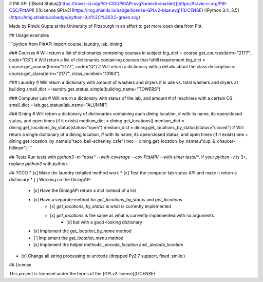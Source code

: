 # Pitt API
[![Build Status](https://travis-ci.org/Pitt-CSC/PittAPI.svg?branch=master)](https://travis-ci.org/Pitt-CSC/PittAPI)
[![License GPLv2](https://img.shields.io/badge/license-GPLv2-blue.svg)](LICENSE)
![Python 3.4, 3.5](https://img.shields.io/badge/python-3.4%2C%203.5-green.svg)

Made by Ritwik Gupta at the University of Pittsburgh in an effort to get more open data from Pitt. 

## Usage examples

```python
from PittAPI import course, laundry, lab, dining

### Courses
# Will return a list of dictionaries containing courses in subject
big_dict = course.get_courses(term="2177", code="CS")
# Will return a list of dictionaries containing courses that fulfill requirement
big_dict = course.get_course(term="2177", code="Q")
# Will return a dictionary with a details about the class
description = course.get_class(term="2177", class_number="10163")

### Laundry
# Will return a dictionary with amount of washers and dryers
# in use vs. total washers and dryers at building
small_dict = laundry.get_status_simple(building_name="TOWERS")

### Computer Lab
# Will return a dictionary with status of the lab, and amount
# of machines with a certain OS
small_dict = lab.get_status(lab_name="ALUMNI")

### Dining
# Will return a dictionary of dictionaries containing each dining location,
# with its name, its open/closed status, and open times (if it exists)
medium_dict = dining.get_locations()
medium_dict = dining.get_locations_by_status(status="open")
medium_dict = dining.get_locations_by_status(status="closed")
# Will return a single dictionary of a dining location,
# with its name, its open/closed status, and open times (if it exists)
one = dining.get_location_by_name(u"taco_bell-schenley_cafe")
two = dining.get_location_by_name(u"cup_&_chaucer-hillman")
```

## Tests
Run tests with `python3 -m "nose" --with-coverage --cov PittAPI/ --with-timer tests/*`.  
If your `python -v` is 3+, replace `python3` with `python`.

## TODO
* [x] Make the laundry detailed method work
* [x] Test the computer lab status API and make it return a dictionary
* [ ] Working on the DiningAPI
    * [x] Have the DiningAPI return a dict instead of a list
    * [x] Have a separate method for `get_locations_by_status` and `get_locations`
        * [x] `get_locations_by_status` is what is currently implemented
        * [x] `get_locations` is the same as what is currently implemented with no arguments
            * [x] but with a good-looking dictionary
    * [x] Implement the `get_location_by_name` method
    * [ ] Implement the `get_location_menu` method
    * [x] Implement the helper methods `_encode_location` and `_decode_location`
* [x] Change all string processing to unicode (dropped Py2.7 support, fixed :smile:)

## License

This project is licensed under the terms of the [GPLv2 license](LICENSE).


